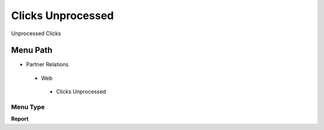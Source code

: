 
.. _functional-guide/menu/clicksunprocessed:

==================
Clicks Unprocessed
==================

Unprocessed Clicks

Menu Path
=========


* Partner Relations

 * Web

  * Clicks Unprocessed

Menu Type
---------
\ **Report**\ 

